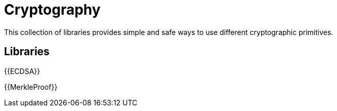 = Cryptography

This collection of libraries provides simple and safe ways to use different cryptographic primitives.

== Libraries

{{ECDSA}}

{{MerkleProof}}
